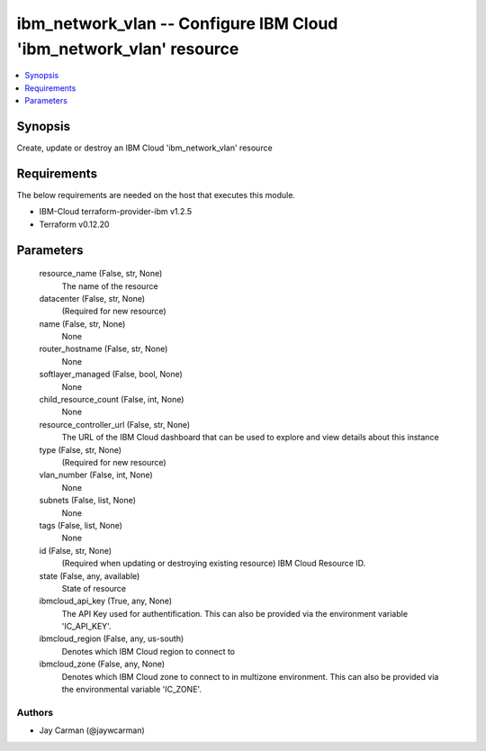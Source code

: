 
ibm_network_vlan -- Configure IBM Cloud 'ibm_network_vlan' resource
===================================================================

.. contents::
   :local:
   :depth: 1


Synopsis
--------

Create, update or destroy an IBM Cloud 'ibm_network_vlan' resource



Requirements
------------
The below requirements are needed on the host that executes this module.

- IBM-Cloud terraform-provider-ibm v1.2.5
- Terraform v0.12.20



Parameters
----------

  resource_name (False, str, None)
    The name of the resource


  datacenter (False, str, None)
    (Required for new resource)


  name (False, str, None)
    None


  router_hostname (False, str, None)
    None


  softlayer_managed (False, bool, None)
    None


  child_resource_count (False, int, None)
    None


  resource_controller_url (False, str, None)
    The URL of the IBM Cloud dashboard that can be used to explore and view details about this instance


  type (False, str, None)
    (Required for new resource)


  vlan_number (False, int, None)
    None


  subnets (False, list, None)
    None


  tags (False, list, None)
    None


  id (False, str, None)
    (Required when updating or destroying existing resource) IBM Cloud Resource ID.


  state (False, any, available)
    State of resource


  ibmcloud_api_key (True, any, None)
    The API Key used for authentification. This can also be provided via the environment variable 'IC_API_KEY'.


  ibmcloud_region (False, any, us-south)
    Denotes which IBM Cloud region to connect to


  ibmcloud_zone (False, any, None)
    Denotes which IBM Cloud zone to connect to in multizone environment. This can also be provided via the environmental variable 'IC_ZONE'.













Authors
~~~~~~~

- Jay Carman (@jaywcarman)


